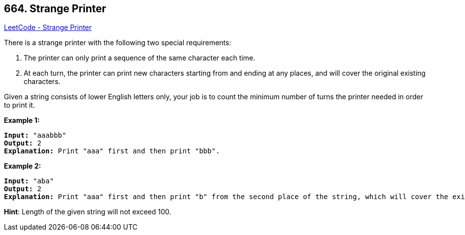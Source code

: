 == 664. Strange Printer

https://leetcode.com/problems/strange-printer/[LeetCode - Strange Printer]


There is a strange printer with the following two special requirements:


. The printer can only print a sequence of the same character each time.
. At each turn, the printer can print new characters starting from and ending at any places, and will cover the original existing characters.





Given a string consists of lower English letters only, your job is to count the minimum number of turns the printer needed in order to print it.


*Example 1:*


[subs="verbatim,quotes"]
----
*Input:* "aaabbb"
*Output:* 2
*Explanation:* Print "aaa" first and then print "bbb".
----


*Example 2:*


[subs="verbatim,quotes"]
----
*Input:* "aba"
*Output:* 2
*Explanation:* Print "aaa" first and then print "b" from the second place of the string, which will cover the existing character 'a'.
----


*Hint*: Length of the given string will not exceed 100.
